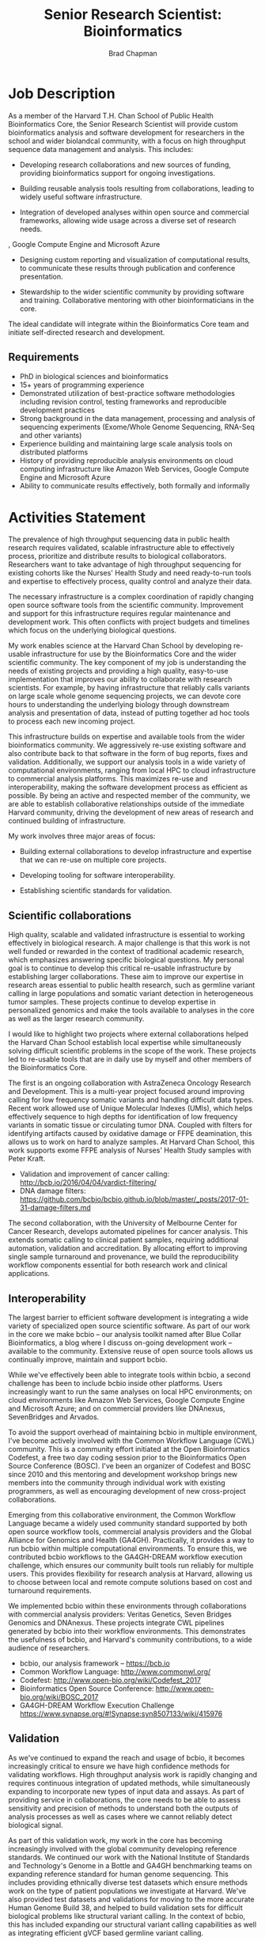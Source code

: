 #+TITLE: Senior Research Scientist: Bioinformatics
#+AUTHOR: Brad Chapman
#+DATE:
#+OPTIONS: toc:nil num:nil
#+LaTeX_class: article
#+LaTeX_header: \usepackage{fullpage}
#+LaTeX_header: \usepackage{url}
#+LaTeX_header: \hypersetup{colorlinks=true,urlcolor=black}

* Job Description

As a member of the Harvard T.H. Chan School of Public Health Bioinformatics
Core, the Senior Research Scientist will provide custom bioinformatics analysis and
software development for researchers in the school and wider biolandcal
community, with a focus on high throughput sequence data management and
analysis. This includes:

- Developing research collaborations and new sources of funding, providing bioinformatics support
  for ongoing investigations.

- Building reusable analysis tools resulting from collaborations, leading to
  widely useful software infrastructure.

- Integration of developed analyses within open source and commercial
  frameworks, allowing wide usage across a diverse set of research needs.
, Google Compute Engine and Microsoft Azure
- Designing custom reporting and visualization of computational results, to
  communicate these results through publication and conference presentation.

- Stewardship to the wider scientific community by providing software and
  training. Collaborative mentoring with other bioinformaticians in the core.

The ideal candidate will integrate within the Bioinformatics Core team and
initiate self-directed research and development.

** Requirements

- PhD in biological sciences and bioinformatics
- 15+ years of programming experience
- Demonstrated utilization of best-practice software methodologies
  including revision control, testing frameworks and reproducible
  development practices
- Strong background in the data management, processing and analysis of
  sequencing experiments (Exome/Whole Genome Sequencing, RNA-Seq and
  other variants)
- Experience building and maintaining large scale analysis tools on distributed
  platforms
- History of providing reproducible analysis environments on cloud computing
  infrastructure like Amazon Web Services, Google Compute Engine and Microsoft
  Azure
- Ability to communicate results effectively, both formally and informally

* Activities Statement

The prevalence of high throughput sequencing data in public health research
requires validated, scalable infrastructure able to effectively process,
prioritize and distribute results to biological collaborators. Researchers
want to take advantage of high throughput sequencing for existing cohorts like
the Nurses' Health Study and need ready-to-run tools and expertise to
effectively process, quality control and analyze their data.

The necessary infrastructure is a complex coordination of rapidly changing open
source software tools from the scientific community. Improvement and support for
this infrastructure requires regular maintenance and development work. This
often conflicts with project budgets and timelines which focus on the underlying
biological questions.

My work enables science at the Harvard Chan School by developing
re-usable infrastructure for use by the Bioinformatics Core and the wider
scientific community. The key component of my job is understanding the needs of
existing projects and providing a high quality, easy-to-use implementation that
improves our ability to collaborate with research scientists. For example,
by having infrastructure that reliably calls variants on large scale whole
genome sequencing projects, we can devote core hours to understanding the underlying biology through downstream analysis and
presentation of data, instead of putting together ad hoc tools to
process each new incoming project.

This infrastructure builds on expertise and available tools from the wider
bioinformatics community. We aggressively re-use existing software and also
contribute back to that software in the form of bug reports, fixes and
validation. Additionally, we support our analysis tools in a wide variety of
computational environments, ranging from local HPC to cloud infrastructure to
commercial analysis platforms. This maximizes re-use and interoperability,
making the software development process as efficient as possible. By being an
active and respected member of the community, we are able to establish
collaborative relationships outside of the immediate Harvard community, driving
the development of new areas of research and continued building of
infrastructure.

My work involves three major areas of focus:

- Building external collaborations to develop infrastructure and expertise
  that we can re-use on multiple core projects.

- Developing tooling for software interoperability.

- Establishing scientific standards for validation.


** Scientific collaborations

High quality, scalable and validated infrastructure is essential to working
effectively in biological research. A major challenge is that this work is not
well funded or rewarded in the context of traditional academic research, which
emphasizes answering specific biological questions. My personal goal is to
continue to develop this critical re-usable infrastructure by establishing larger
collaborations. These aim to improve our expertise in research areas essential
to public health research, such as germline variant calling in large populations
and somatic variant detection in heterogeneous tumor samples. These projects
continue to develop expertise in personalized genomics and make the tools
available to analyses in the core as well as the larger research
community.

I would like to highlight two projects where external collaborations helped the
Harvard Chan School establish local expertise while simultaneously solving
difficult scientific problems in the scope of the work. These projects
led to re-usable tools that are in daily use by myself and other members of the
Bioinformatics Core.

The first is an ongoing collaboration with AstraZeneca Oncology Research and
Development. This is a multi-year project focused around improving calling for
low frequency somatic variants and handling difficult data types. Recent work
allowed use of Unique Molecular Indexes (UMIs), which helps effectively sequence
to high depths for identification of low frequency variants in somatic tissue or
circulating tumor DNA. Coupled with filters for identifying artifacts caused by
oxidative damage or FFPE deamination, this allows us to work on hard to analyze
samples. At Harvard Chan School, this work supports exome FFPE analysis of
Nurses' Health Study samples with Peter Kraft.

- Validation and improvement of cancer calling: http://bcb.io/2016/04/04/vardict-filtering/
- DNA damage filters: https://github.com/bcbio/bcbio.github.io/blob/master/_posts/2017-01-31-damage-filters.md

The second collaboration, with the University of Melbourne Center for Cancer
Research, develops automated pipelines for cancer analysis. This extends somatic
calling to clinical patient samples, requiring additional automation, validation
and accreditation. By allocating effort to improving single sample turnaround
and provenance, we build the reproducibility workflow components essential for
both research work and clinical applications.

** Interoperability

The largest barrier to efficient software development is integrating
a wide variety of specialized open source scientific software. As part of our
work in the core we make bcbio -- our analysis toolkit named after Blue
Collar Bioinformatics, a blog where I discuss on-going development work --
available to the community. Extensive reuse of open source tools allows us
continually improve, maintain and support bcbio.

While we've effectively been able to integrate tools within bcbio, a second
challenge has been to include bcbio inside other platforms. Users
increasingly want to run the same analyses on local HPC environments;
on cloud environments like Amazon Web Services, Google Compute Engine and
Microsoft Azure; and on commercial providers like DNAnexus, SevenBridges and
Arvados.

To avoid the support overhead of maintaining bcbio in multiple environment, I've
become actively involved with the Common Workflow Language (CWL) community. This
is a community effort initiated at the Open Bioinformatics Codefest, a free two
day coding session prior to the Bioinformatics Open Source Conference (BOSC).
I've been an organizer of Codefest and BOSC since 2010 and this mentoring and
development workshop brings new members into the community through individual
work with existing programmers, as well as encouraging development of new
cross-project collaborations.

Emerging from this collaborative environment, the Common Workflow Language
became a widely used community standard supported by both open source workflow
tools, commercial analysis providers and the Global Alliance for Genomics and
Health (GA4GH). Practically, it provides a way to run bcbio within multiple
computational environments. To ensure this, we contributed bcbio workflows to
the GA4GH-DREAM workflow execution challenge, which ensures our community built
tools run reliably for multiple users. This provides flexibility for research
analysis at Harvard, allowing us to choose between local and remote compute
solutions based on cost and turnaround requirements.

We implemented bcbio within these environments through collaborations with
commercial analysis providers: Veritas Genetics, Seven Bridges Genomics and
DNAnexus. These projects integrate CWL pipelines generated by bcbio into their
workflow environments. This demonstrates the usefulness of bcbio, and Harvard's
community contributions, to a wide audience of researchers.

- bcbio, our analysis framework --  https://bcb.io
- Common Workflow Language: http://www.commonwl.org/
- Codefest: http://www.open-bio.org/wiki/Codefest_2017
- Bioinformatics Open Source Conference: http://www.open-bio.org/wiki/BOSC_2017
- GA4GH-DREAM Workflow Execution Challenge https://www.synapse.org/#!Synapse:syn8507133/wiki/415976

** Validation

As we've continued to expand the reach and usage of bcbio, it becomes
increasingly critical to ensure we have high confidence methods for validating
workflows. High throughput analysis work is rapidly changing and requires
continuous integration of updated methods, while simultaneously expanding to
incorporate new types of input data and assays. As part of providing service in
collaborations, the core needs to be able to assess sensitivity and precision of
methods to understand both the outputs of analysis processes as well as cases
where we cannot reliably detect biological signal.

As part of this validation work, my work in the core has becoming increasingly
involved with the global community developing reference standards. We continued
our work with the National Institute of Standards and Technology's Genome in a
Bottle and GA4GH benchmarking teams on expanding reference standard for human
genome sequencing. This includes providing ethnically diverse test datasets
which ensure methods work on the type of patient populations we investigate at
Harvard. We've also provided test datasets and validations for moving to the
more accurate Human Genome Build 38, and helped to build validation sets for
difficult biological problems like structural variant calling. In the context of
bcbio, this has included expanding our structural variant calling capabilities
as well as integrating efficient gVCF based germline variant calling.

The key component of this work is establishing reproducible, measurable metrics
to assess how well high throughput sequencing approaches identify variants. Our
involvement in these initiatives establishes the Harvard Chan School as a key
contributor to developing fully transparent standards and open source software
for the ongoing transition to personalized, precision medicine. This is critical
for patient care, establishing Harvard as a center of expertise for clinical
variant assessment.

- Validation of human genome build 38: http://bcb.io/2015/09/17/hg38-validation/
- NIST Genome in a Bottle: http://genomeinabottle.org/
- GA4GH benchmarking: https://genomicsandhealth.org/working-groups/benchmarking

Community based collaborative development provides a strong statement from
Harvard Chan School about our concern for making our research tools and results
widely accessible. My work in the Bioinformatics core thus produces both great
science within our research groups, and also enables this same great science in
the broader scientific community.
